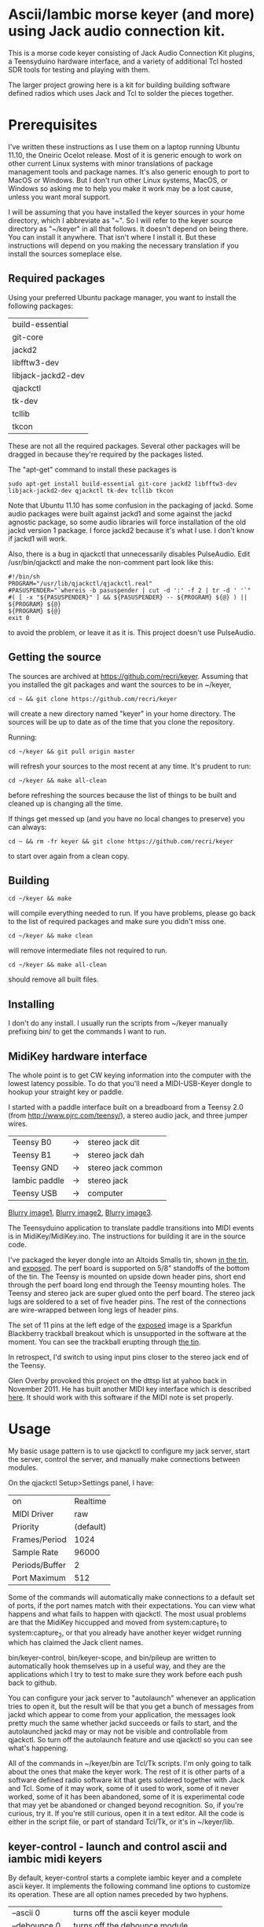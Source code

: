 * Ascii/Iambic morse keyer (and more) using Jack audio connection kit.
  This is a morse code keyer consisting of Jack Audio Connection Kit
  plugins, a Teensyduino hardware interface, and a variety of
  additional Tcl hosted SDR tools for testing and playing with them.

  The larger project growing here is a kit for building building
  software defined radios which uses Jack and Tcl to solder the pieces
  together. 
* Prerequisites
  I've written these instructions as I use them on a laptop running
  Ubuntu 11.10, the Oneiric Ocelot release.  Most of it is generic
  enough to work on other current Linux systems with minor
  translations of package management tools and package names. It's
  also generic enough to port to MacOS or Windows.  But I don't run
  other Linux systems, MacOS, or Windows so asking me to help you make
  it work may be a lost cause, unless you want moral support.

  I will be assuming that you have installed the keyer sources in your
  home directory, which I abbreviate as "~".  So I will refer to the
  keyer source directory as "~/keyer" in all that follows.   It
  doesn't depend on being there.  You can install it anywhere. That
  isn't where I install it.  But these instructions will depend on you
  making the necessary translation if you install the sources
  someplace else.
** Required packages
   Using your preferred Ubuntu package manager, you want to install
   the following packages:
   | build-essential    |
   | git-core           |
   | jackd2             |
   | libfftw3-dev       |
   | libjack-jackd2-dev |
   | qjackctl           |
   | tk-dev             |
   | tcllib             |
   | tkcon              |
   These are not all the required packages.  Several other packages
   will be dragged in because they're required by the packages
   listed.

   The "apt-get" command to install these packages is
   #+BEGIN_EXAMPLE
   sudo apt-get install build-essential git-core jackd2 libfftw3-dev libjack-jackd2-dev qjackctl tk-dev tcllib tkcon
   #+END_EXAMPLE

   Note that Ubuntu 11.10 has some confusion in the packaging of jackd.
   Some audio packages were built against jackd1 and some against the
   jackd agnostic package, so some audio libraries will force
   installation  of the old jackd version 1 package.  I force jackd2
   because it's what I use.  I don't know if jackd1 will work.

   Also, there is a bug in qjackctl that unnecessarily disables PulseAudio.
   Edit /usr/bin/qjackctl and make the non-comment part look like this:
   #+BEGIN_EXAMPLE
#!/bin/sh
PROGRAM="/usr/lib/qjackctl/qjackctl.real"
#PASUSPENDER="`whereis -b pasuspender | cut -d ':' -f 2 | tr -d ' '`"
#( [ -x "${PASUSPENDER}" ] && ${PASUSPENDER} -- ${PROGRAM} ${@} ) || ${PROGRAM} ${@}
${PROGRAM} ${@}
exit 0
   #+END_EXAMPLE
   to avoid the problem, or leave it as it is.  This project doesn't use PulseAudio.
** Getting the source
   The sources are archived at https://github.com/recri/keyer.
   Assuming that you installed the git packages and want the
   sources to be in ~/keyer,
   #+BEGIN_EXAMPLE
   cd ~ && git clone https://github.com/recri/keyer
   #+END_EXAMPLE
   will create a new directory named "keyer" in your home directory.
   The sources will be up to date as of the time that you clone the 
   repository.

   Running:
   #+BEGIN_EXAMPLE
   cd ~/keyer && git pull origin master
   #+END_EXAMPLE
   will refresh your sources to the most recent at any time.  It's
   prudent to run: 
   #+BEGIN_EXAMPLE
   cd ~/keyer && make all-clean
   #+END_EXAMPLE
   before refreshing the sources because the list of things to be built
   and cleaned up is changing all the time.

   If things get messed up (and you have no local changes to preserve)
   you can always:
   #+BEGIN_EXAMPLE
   cd ~ && rm -fr keyer && git clone https://github.com/recri/keyer
   #+END_EXAMPLE
   to start over again from a clean copy.
** Building
   #+BEGIN_EXAMPLE
   cd ~/keyer && make
   #+END_EXAMPLE
   will compile everything needed to run.  If you have problems,
   please go back to the list of required packages and make sure you
   didn't miss one.
   #+BEGIN_EXAMPLE
   cd ~/keyer && make clean
   #+END_EXAMPLE
   will remove intermediate files not required to run.
   #+BEGIN_EXAMPLE
   cd ~/keyer && make all-clean
   #+END_EXAMPLE
   should remove all built files.
** Installing
   I don't do any install. I usually run the scripts from ~/keyer
   manually prefixing bin/ to get the commands I want to run.
** MidiKey hardware interface
  The whole point is to get CW keying information into the computer
  with the lowest latency possible.  To do that you'll need a
  MIDI-USB-Keyer dongle to hookup your straight key or paddle.

  I started with a paddle interface built on a breadboard from a
  Teensy 2.0 (from http://www.pjrc.com/teensy/), a stereo audio jack,
  and three jumper wires.
| Teensy B0     | -> | stereo jack dit    |
| Teensy B1     | -> | stereo jack dah    |
| Teensy GND    | -> | stereo jack common |
| Iambic paddle | -> | stereo jack        |
| Teensy USB    | -> | computer           |

  [[https://github.com/recri/keyer/blob/master/images/keyer-1.jpg][Blurry image1]], [[https://github.com/recri/keyer/blob/master/images/keyer-2.jpg][Blurry image2]], [[https://github.com/recri/keyer/blob/master/images/keyer-3.jpg][Blurry image3]].

  The Teensyduino application to translate paddle transitions into
  MIDI events is in MidiKey/MidiKey.ino.  The instructions for building
  it are in the source code.

  I've packaged the keyer dongle into an Altoids Smalls tin, shown
  [[https://github.com/recri/keyer/blob/master/images/keyer-8.jpg][in the tin]], and [[https://github.com/recri/keyer/blob/master/images/keyer-7.jpg][exposed]]. The perf board is supported on 5/8"
  standoffs   of the bottom of the tin.  The Teensy is mounted on
  upside down header pins, short end through the perf board long end
  through the Teensy mounting holes. The Teensy and stereo jack are
  super glued onto the perf board.  The stereo jack lugs are soldered
  to a set of five header pins.  The rest of the connections are
  wire-wrapped between long legs of header pins.

  The set of 11 pins at the left edge of the [[https://github.com/recri/keyer/blob/master/images/keyer-7.jpg][exposed]] image is a
  Sparkfun Blackberry trackball breakout which is unsupported in the
  software at the moment.  You can see the trackball erupting through
  [[https://github.com/recri/keyer/blob/master/images/keyer-8.jpg][the tin]].
  
  In retrospect, I'd switch to using input pins closer to the stereo
  jack end of the Teensy.

  Glen Overby provoked this project on the dttsp list at yahoo back in
  November 2011.  He has built another MIDI key interface which is
  described [[http://reality.sgiweb.org/overby/ham/Equipment/Key-Adapter/index.html][here]]. It should work with this software if the MIDI note
  is set properly.
* Usage
  My basic usage pattern is to use qjackctl to configure my jack
  server, start the server, control the server, and manually make
  connections between modules. 

  On the qjackctl Setup>Settings panel, I have:
  | on             |  Realtime |
  | MIDI Driver    |       raw |
  | Priority       | (default) |
  | Frames/Period  |      1024 |
  | Sample Rate    |     96000 |
  | Periods/Buffer |         2 |
  | Port Maximum   |       512 |

  Some of the commands will automatically make connections to a
  default set of ports, if the port names match with their
  expectations.  You can view what happens and what fails to happen
  with qjackctl.  The most usual problems are that the MidiKey
  hiccupped and moved from system:capture_1 to system:capture_2, or
  that you already have another keyer widget running which has claimed
  the Jack client names.
  
  bin/keyer-control, bin/keyer-scope, and bin/pileup are written to
  automatically hook themselves up in a useful way, and they are
  the applications which I try to test to make sure they work before
  each push back to github.

  You can configure your jack server to "autolaunch" whenever an
  application tries to open it, but the result will be that you get a 
  bunch of messages from jackd which appear to come from your
  application, the messages look pretty much the same whether jackd
  succeeds or fails to start, and the autolaunched jackd may or may
  not be visible and controllable from qjackctl.  So turn off the
  autolaunch feature and use qjackctl so you can see what's
  happening.

  All of the commands in ~/keyer/bin are Tcl/Tk scripts. I'm only
  going to talk about the ones that make the keyer work.  The rest
  of it is other parts of a software defined radio software kit that
  gets soldered together with Jack and Tcl. Some of it may work, some
  of it used to work, some of it never worked, some of it has been
  abandoned, some of it is experimental code that may yet be abandoned
  or changed beyond recognition.  So, if you're curious, try it.  If
  you're still curious, open it in a text editor.  All the code is
  either in the script file, or part of standard Tcl/Tk, or it's in
  ~/keyer/lib.
** keyer-control - launch and control ascii and iambic midi keyers
   By default, keyer-control starts a complete iambic keyer and a
   complete ascii keyer.  It implements the following command line
   options to customize its operation.  These are all option names
   preceded by two hyphens.
   
   |------------------+----------------------------------------|
   | --ascii 0        | turns off the ascii keyer module       |
   | --debounce 0     | turns off the debounce module          |
   | --dttsp_iambic 1 | turns on the dttsp keyer               |
   | --iambic 0       | turns off the iambic keyer             |
   | --ptt 0          | turns off the ptt module               |
   |------------------+----------------------------------------|
   | --ascii-*        | passes -* to the ascii keyer           |
   | --ascii_tone-*   | passes -* to the ascii tone generator  |
   | --debounce-*     | passes -* to the switch debouncer      |
   | --dttsp_iambic-* | passes -* to the dttsp keyer           |
   | --iambic-*       | passes -* to the iambic keyer          |
   | --iambic_tone-*  | passes -* to the iambic tone generator |
   |------------------+----------------------------------------|

   I'm not going to enumerate all the suboptions that can be passed on
   to the submodules because they're all exposed on the keyer-control
   panel, even the ones that you shouldn't change.  The panel
   remembers nothing, so if you get wedged, just quit and start over
   again.

   The iambic tone generator gets shared between the iambic and the
   dttsp_iambic keyers.  I haven't tried running both at once -- the
   control panel gets too tall for my laptop screen.
** keyer-scope - watch keyer glitches
   This is a work in progress for debugging keyer timing and tone
   generation.  It connects to the system midi capture device to get
   paddle input events, to the debouncer to get deglitched input
   events, to the iambic keyer output to get the key logic output, to 
   the PTT outputs to get the final ptt and key outputs, and to the
   iambic keyer tone generator to get wave forms, and displays all the
   signals on a multi-panel oscilloscope.

   It also demonstrates the advantage of building software components
   soldered together in Jack.  All the traces supplied by Jack are
   available as test points without any modifications to the
   underlying computation.  You can attach a meter, a scope, a
   spectrum analyzer, or whatever to any Jack port and watch what its
   doing.

   But it's sort of rough.  The vertical scale control for the wave
   form display, for instance, is the output gain on iambic tone
   control.  Turn it up before you start recording.
** pileup - morse code training
   Pileup sends morse code for you to echo back with your keyer.

   The words sent are either callsigns from the original pileup
   program or words with up to N dit clocks from the start of the
   first element to the end of the last element.

   There is a limit on how many simultaneous voices can run.  It used
   to be around 20, but I'm not sure what it is now.  The voices all
   pileup on each other using random frequencies in a specified band,
   using random speeds in a specified range, using random power levels
   in a specified range.  They all break to hear what you're keying,
   then start up again.  And the audio mutes the received voices to
   echo your sidetone according to the ptt settings.

   There is a simulated sideways waterfall display, which will become
   a real waterfall eventually.   But you shouldn't look at it, you
   should work to hear the code and echo it back. Play with your eyes
   closed.

   I'm doing 11 dit words at 18 wpm with a single voice.  I think the
   judge is corrupt, but I haven't had time to investigate.
** MidiKey - Teesyduino application
   The necessary steps should be listed in the comment at the head of
   MidiKey/MidiKey.ino.

   Don't forget to install the /etc/udev/rules.d rules file for the
   Teensy.
* More details, too much information
  I threw a bunch of stuff out of this README so it would be less
  of a mess.  They're all in the Notes directory of the project, and
  if you navigate there in the github web interface then github will
  open files and mark them down for you.  This README and all the
  files in the Notes directory are written in org-mode using emacs, an
  outline mode.  The github markdown processor does a good job of
  converting them to web pages, but some things get lost or mangled in
  the translation, like internal links.
* Credits
  This code is derived from many sources.

  The largest debt is to the dttsp sources, Copyright (C) 2004, 2005,
  2006, 2007, 2008 by Frank Brickle, AB2KT and Bob McGwier, N4HY.
  Many of the modules here are directly or indirectly derived from
  their code.

  I've learned a lot from reading documentation, example applications,
  header files, and library code for [[http://www.alsa-project.org/][ALSA]] and [[http://jackaudio.org/][Jack]].

  Perry Cook's [[https://ccrma.stanford.edu/software/stk/][Synthesis Toolkit]] provided one worked example of how to
  make adjustments to DSP components on the fly.

  Faust, http://faust.grame.fr/, is a really neat idea, dsp computations
  described as an algebra on infinite streams of samples.  It also
  provided an example of how not to make adjustments to DSP components
  on the fly.
* Licensing
  Copyright (C) 2011, 2012 by Roger E Critchlow Jr, Santa Fe, NM, USA.

  This program is free software; you can redistribute it and/or modify
  it under the terms of the GNU General Public License as published by
  the Free Software Foundation; either version 3 of the License, or
  (at your option) any later version.

  This program is distributed in the hope that it will be useful,
  but WITHOUT ANY WARRANTY; without even the implied warranty of
  MERCHANTABILITY or FITNESS FOR A PARTICULAR PURPOSE.  See the
  GNU General Public License for more details.
   
  You should have received a copy of the GNU General Public License
  along with this program; if not, write to the Free Software
  Foundation, Inc., 59 Temple Place, Suite 330, Boston, MA  02111-1307 USA
